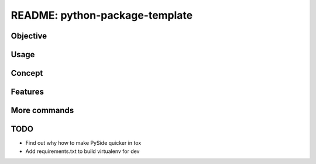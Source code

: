 ##############################################################################
README: python-package-template
##############################################################################

******************************************************************************
Objective
******************************************************************************

******************************************************************************
Usage
******************************************************************************

******************************************************************************
Concept
******************************************************************************

******************************************************************************
Features
******************************************************************************

******************************************************************************
More commands
******************************************************************************

******************************************************************************
TODO
******************************************************************************

* Find out why how to make PySide quicker in tox
* Add requirements.txt to build virtualenv for dev